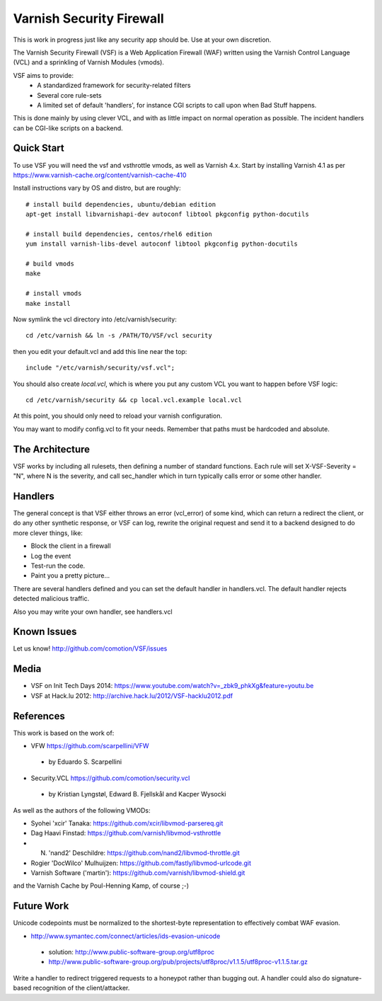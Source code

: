 =========================
Varnish Security Firewall
=========================

This is work in progress just like any security app should be.
Use at your own discretion.

The Varnish Security Firewall (VSF) is a Web Application Firewall (WAF)
written using the Varnish Control Language (VCL) and a sprinkling of
Varnish Modules (vmods).

VSF aims to provide:
 - A standardized framework for security-related filters
 - Several core rule-sets
 - A limited set of default 'handlers', for instance CGI scripts to call
   upon when Bad Stuff happens.

This is done mainly by using clever VCL, and with as little impact on
normal operation as possible. The incident handlers can be CGI-like
scripts on a backend.

Quick Start
===========

To use VSF you will need the vsf and vsthrottle vmods, as well as Varnish 4.x.
Start by installing Varnish 4.1 as per https://www.varnish-cache.org/content/varnish-cache-410

Install instructions vary by OS and distro, but are roughly::


  # install build dependencies, ubuntu/debian edition
  apt-get install libvarnishapi-dev autoconf libtool pkgconfig python-docutils

  # install build dependencies, centos/rhel6 edition
  yum install varnish-libs-devel autoconf libtool pkgconfig python-docutils

  # build vmods
  make

  # install vmods
  make install

Now symlink the vcl directory into /etc/varnish/security::

  cd /etc/varnish && ln -s /PATH/TO/VSF/vcl security

then you edit your default.vcl and add this line near the top::

  include "/etc/varnish/security/vsf.vcl";

You should also create `local.vcl`, which is where you put any custom VCL
you want to happen before VSF logic::

  cd /etc/varnish/security && cp local.vcl.example local.vcl

At this point, you should only need to reload your varnish configuration.

You may want to modify config.vcl to fit your needs. 
Remember that paths must be hardcoded and absolute.

The Architecture
================

VSF works by including all rulesets, then defining a number of
standard functions. Each rule  will set X-VSF-Severity = "N", where N is the
severity, and call sec_handler which in turn typically calls error or some other handler.

Handlers
========

The general concept is that VSF  either throws an error 
(vcl_error) of some kind, which can return a redirect the client,
or do any other synthetic response, or VSF can log, 
rewrite the original request and send it to a backend
designed to do more clever things, like:

* Block the client in a firewall
* Log the event
* Test-run the code.
* Paint you a pretty picture...

There are several handlers defined and you can set the default handler in handlers.vcl.
The default handler rejects detected malicious traffic.

Also you may write your own handler, see handlers.vcl

Known Issues
============

Let us know! http://github.com/comotion/VSF/issues

Media
=====

* VSF on Init Tech Days 2014: https://www.youtube.com/watch?v=_zbk9_phkXg&feature=youtu.be
* VSF at Hack.lu 2012: http://archive.hack.lu/2012/VSF-hacklu2012.pdf

References
==========

This work is based on the work of:

* VFW                           https://github.com/scarpellini/VFW

 * by Eduardo S. Scarpellini

* Security.VCL                  https://github.com/comotion/security.vcl

 * by Kristian Lyngstøl, Edward B. Fjellskål and Kacper Wysocki

As well as the authors of the following VMODs:

* Syohei 'xcir' Tanaka:         https://github.com/xcir/libvmod-parsereq.git
* Dag Haavi Finstad:            https://github.com/varnish/libvmod-vsthrottle
* N. 'nand2' Deschildre:        https://github.com/nand2/libvmod-throttle.git
* Rogier 'DocWilco' Mulhuijzen: https://github.com/fastly/libvmod-urlcode.git
* Varnish Software ('martin'):  https://github.com/varnish/libvmod-shield.git

and the Varnish Cache by Poul-Henning Kamp, of course ;-)

Future Work
===========

Unicode codepoints must be normalized to the shortest-byte representation
to effectively combat WAF evasion. 

* http://www.symantec.com/connect/articles/ids-evasion-unicode

 * solution: http://www.public-software-group.org/utf8proc
 * http://www.public-software-group.org/pub/projects/utf8proc/v1.1.5/utf8proc-v1.1.5.tar.gz

Write a handler to redirect triggered requests to a honeypot rather than bugging out.
A handler could also do signature-based recognition of the client/attacker.

